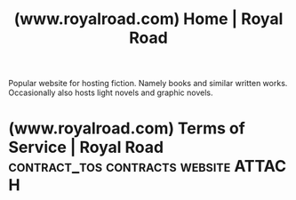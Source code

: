 :PROPERTIES:
:ID:       98a36fbe-bf32-4a8c-a030-9e76cd637852
:ROAM_REFS: https://www.royalroad.com/home
:END:
#+title: (www.royalroad.com) Home | Royal Road
#+filetags: :fiction:www:content_host:website:

Popular website for hosting fiction.  Namely books and similar written works.  Occasionally also hosts light novels and graphic novels.
* (www.royalroad.com) Terms of Service | Royal Road :contract_tos:contracts:website:ATTACH:
:PROPERTIES:
:ID:       933358dd-e81a-4f18-977a-b80d23da4960
:ROAM_REFS: https://www.royalroad.com/tos
:END:
